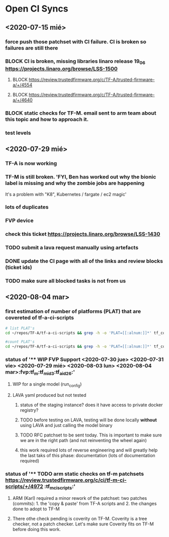 #+TODO: TODO(t) WIP(r) UNDER-REVIEW(b) BLOCK(k) | DELEGATED(d) FIXED(f) INVALID(i) DONE(o)

* Open CI Syncs

** <2020-07-15 mié>
*** force push those patchset with CI failure. CI is broken so failures are still there
*** BLOCK CI is broken, missing libraries linaro release 19_06 https://projects.linaro.org/browse/LSS-1500
**** BLOCK https://review.trustedfirmware.org/c/TF-A/trusted-firmware-a/+/4554
**** BLOCK https://review.trustedfirmware.org/c/TF-A/trusted-firmware-a/+/4640
*** BLOCK static checks for TF-M. email sent to arm team about this topic and how to approach it.
		
*** test levels

** <2020-07-29 mié>
*** TF-A is now working
*** TF-M is still broken. 'FYI, Ben has worked out why the bionic label is missing and why the zombie jobs are happening
It's a problem with "K8", Kubernetes / fargate / ec2 magic'
*** lots of duplicates
*** FVP device
*** check this ticket https://projects.linaro.org/browse/LSS-1430
*** TODO submit a lava request manually using artefacts
*** DONE update the CI page with all of the links and review blocks (ticket ids)
*** TODO make sure all blocked tasks is not from us


** <2020-08-04 mar>

*** first estimation of number of platforms (PLAT) that are covereted of tf-a-ci-scripts

#+BEGIN_SRC bash
# list PLAT's 
cd ~/repos/TF-A/tf-a-ci-scripts && grep -h -o 'PLAT=[[:alnum:]]*' tf_config/* | sort | uniq 
#+END_SRC

#+RESULTS:
| PLAT=a3700       |
| PLAT=a5ds        |
| PLAT=a70x0       |
| PLAT=a80x0       |
| PLAT=agilex      |
| PLAT=arm         |
| PLAT=axg         |
| PLAT=corstone700 |
| PLAT=fvp         |
| PLAT=g12a        |
| PLAT=gxbb        |
| PLAT=gxl         |
| PLAT=hikey       |
| PLAT=hikey960    |
| PLAT=imx8mm      |
| PLAT=imx8mn      |
| PLAT=imx8mq      |
| PLAT=imx8qm      |
| PLAT=imx8qx      |
| PLAT=juno        |
| PLAT=k3          |
| PLAT=ls1043      |
| PLAT=mt6795      |
| PLAT=mt8173      |
| PLAT=mt8183      |
| PLAT=n1sdp       |
| PLAT=picopi      |
| PLAT=poplar      |
| PLAT=px30        |
| PLAT=qemu        |
| PLAT=rcar        |
| PLAT=rde1edge    |
| PLAT=rdn1edge    |
| PLAT=rk3288      |
| PLAT=rk3328      |
| PLAT=rk3368      |
| PLAT=rk3399      |
| PLAT=rpi3        |
| PLAT=rpi4        |
| PLAT=sgi575      |
| PLAT=sgm775      |
| PLAT=stingray    |
| PLAT=stm32mp1    |
| PLAT=stratix10   |
| PLAT=sun50i      |
| PLAT=synquacer   |
| PLAT=tc0         |
| PLAT=tegra       |
| PLAT=uniphier    |
| PLAT=versal      |
| PLAT=warp7       |
| PLAT=zynqmp      |

#+BEGIN_SRC bash
#count PLAT's
cd ~/repos/TF-A/tf-a-ci-scripts && grep -h -o 'PLAT=[[:alnum:]]*' tf_config/* | sort | uniq | wc
#+END_SRC

#+RESULTS:
: 52      52     603



*** status of '** WIP FVP Support <2020-07-30 jue> <2020-07-31 vie> <2020-07-29 mié> <2020-08-03 lun> <2020-08-04 mar>:fvp:tf_m:tf_m_id3:tf_a_id26:'
**** WIP for a single model (run_config)
**** LAVA yaml produced but not tested
***** status of the staging instance? does it have access to private docker registry?
***** TODO before testing on LAVA, testing will be done locally **without** using LAVA and just calling the model binary
***** TODO RFC patchset to be sent today. This is important to make sure we are in the right path (and not reinventing the wheel again)
***** this work required lots of reverse engineering and will greatly help the last taks of this phase: documentation (lots of documentation required)


*** status of '** TODO arm static checks on tf-m patchsets https://review.trustedfirmware.org/c/ci/tf-m-ci-scripts/+/4972 :tf_m_ci_scripts:'
**** ARM (Karl) required a minor rework of the patchset: two patches (commits): 1. the 'copy & paste' from TF-A scripts and 2. the changes done to adopt to TF-M
**** There othe check pending is coverity on TF-M. Coverity is a tree checker, not a patch checker. Let's make sure Coverity fits on TF-M before doing this work. 

